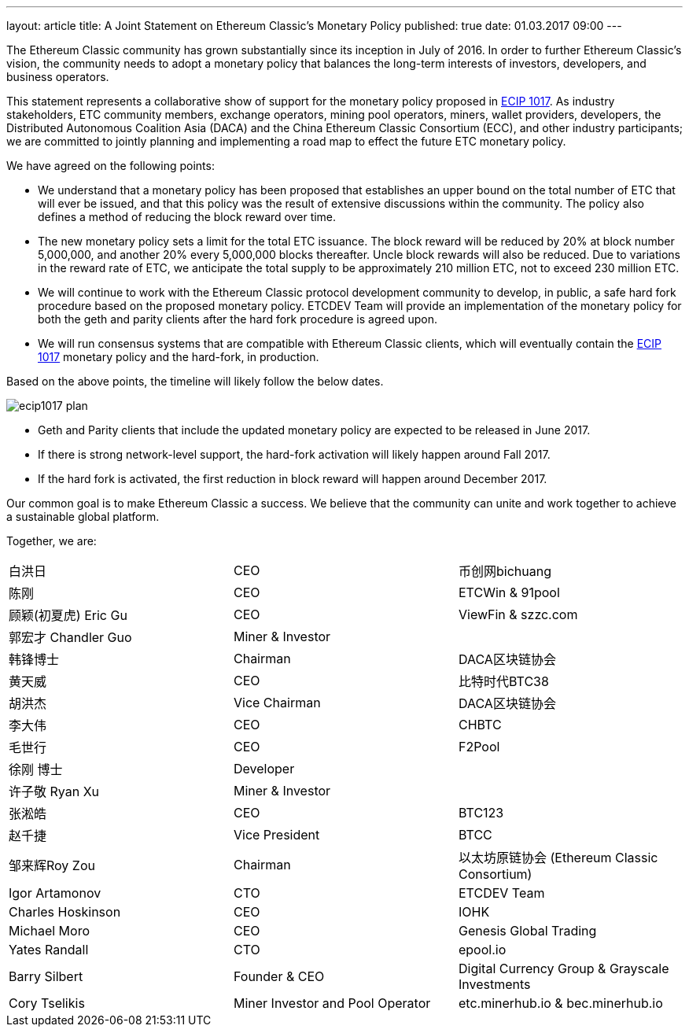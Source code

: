 ---
layout: article
title: A Joint Statement on Ethereum Classic’s Monetary Policy
published: true
date: 01.03.2017 09:00
---


The Ethereum Classic community has grown substantially since its inception in July of 2016. In order to further
Ethereum Classic’s vision, the community needs to adopt a monetary policy that balances the long-term interests
of investors, developers, and business operators.

This statement represents a collaborative show of support for the monetary policy proposed in
https://github.com/ethereumproject/ECIPs/blob/master/ECIPs/ECIP-1017.md[ECIP 1017]. As
industry stakeholders, ETC community members, exchange operators, mining pool operators, miners, wallet
providers, developers, the Distributed Autonomous Coalition Asia (DACA) and the China Ethereum
Classic Consortium (ECC), and other industry participants; we are committed to jointly planning and
implementing a road map to effect the future ETC monetary policy.

We have agreed on the following points:

 * We understand that a monetary policy has been proposed that establishes an upper bound on the total number of ETC
 that will ever be issued, and that this policy was the result of extensive discussions within the community. The
 policy also defines a method of reducing the block reward over time.
 * The new monetary policy sets a limit for the total ETC issuance. The block reward will be reduced by 20% at block
 number 5,000,000, and another 20% every 5,000,000 blocks thereafter. Uncle block rewards will also be reduced. Due
 to variations in the reward rate of ETC, we anticipate the total supply to be approximately 210 million ETC,
 not to exceed 230 million ETC.
 * We will continue to work with the Ethereum Classic protocol development community to develop, in public, a safe
 hard fork procedure based on the proposed monetary policy. ETCDEV Team will provide an implementation of the monetary
 policy for both the geth and parity clients after the hard fork procedure is agreed upon.
 * We will run consensus systems that are compatible with Ethereum Classic clients, which will eventually contain
 the https://github.com/ethereumproject/ECIPs/blob/master/ECIPs/ECIP-1017.md[ECIP 1017] monetary policy and the
 hard-fork, in production.

Based on the above points, the timeline will likely follow the below dates.

image::${r 'media/ecip1017-plan.png'}[]

* Geth and Parity clients that include the updated monetary policy are expected to be released in June 2017.
* If there is strong network-level support, the hard-fork activation will likely happen around Fall 2017.
* If the hard fork is activated, the first reduction in block reward will happen around December 2017.


Our common goal is to make Ethereum Classic a success. We believe that the community can unite and work together to
achieve a sustainable global platform.

Together, we are:

[cols="3*"]
|===
| 白洪日
| CEO
|币创网bichuang

| 陈刚
| CEO
| ETCWin & 91pool

| 顾颖(初夏虎) Eric Gu
| CEO
| ViewFin & szzc.com

| 郭宏才 Chandler Guo
| Miner & Investor
|

| 韩锋博士
| Chairman
| DACA区块链协会

| 黄天威
| CEO
| 比特时代BTC38

| 胡洪杰
| Vice Chairman
| DACA区块链协会

| 李大伟
| CEO
| CHBTC

| 毛世行
| CEO
| F2Pool

| 徐刚 博士
| Developer
|

| 许子敬 Ryan Xu
| Miner & Investor
|

| 张淞皓
| CEO
| BTC123

| 赵千捷
| Vice President
| BTCC

| 邹来辉Roy Zou
| Chairman
| 以太坊原链协会 (Ethereum Classic Consortium)

| Igor Artamonov
| CTO
| ETCDEV Team

| Charles Hoskinson
| CEO
| IOHK

| Michael Moro
| CEO
| Genesis Global Trading

| Yates Randall
| CTO
| epool.io

| Barry Silbert
| Founder & CEO
| Digital Currency Group & Grayscale Investments

| Cory Tselikis
| Miner Investor and Pool Operator
| etc.minerhub.io & bec.minerhub.io
|===

